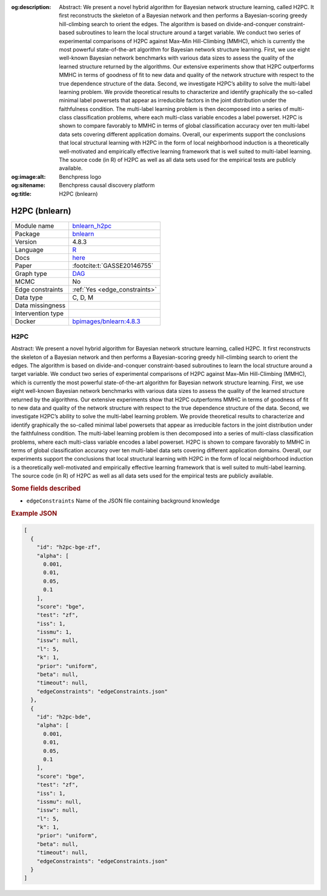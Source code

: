 


:og:description: Abstract: We present a novel hybrid algorithm for Bayesian network structure learning, called H2PC. It first reconstructs the skeleton of a Bayesian network and then performs a Bayesian-scoring greedy hill-climbing search to orient the edges. The algorithm is based on divide-and-conquer constraint-based subroutines to learn the local structure around a target variable. We conduct two series of experimental comparisons of H2PC against Max–Min Hill-Climbing (MMHC), which is currently the most powerful state-of-the-art algorithm for Bayesian network structure learning. First, we use eight well-known Bayesian network benchmarks with various data sizes to assess the quality of the learned structure returned by the algorithms. Our extensive experiments show that H2PC outperforms MMHC in terms of goodness of fit to new data and quality of the network structure with respect to the true dependence structure of the data. Second, we investigate H2PC’s ability to solve the multi-label learning problem. We provide theoretical results to characterize and identify graphically the so-called minimal label powersets that appear as irreducible factors in the joint distribution under the faithfulness condition. The multi-label learning problem is then decomposed into a series of multi-class classification problems, where each multi-class variable encodes a label powerset. H2PC is shown to compare favorably to MMHC in terms of global classification accuracy over ten multi-label data sets covering different application domains. Overall, our experiments support the conclusions that local structural learning with H2PC in the form of local neighborhood induction is a theoretically well-motivated and empirically effective learning framework that is well suited to multi-label learning. The source code (in R) of H2PC as well as all data sets used for the empirical tests are publicly available.
:og:image:alt: Benchpress logo
:og:sitename: Benchpress causal discovery platform
:og:title: H2PC (bnlearn)
 
.. meta::
    :title: H2PC (bnlearn)
    :description: Abstract: We present a novel hybrid algorithm for Bayesian network structure learning, called H2PC. It first reconstructs the skeleton of a Bayesian network and then performs a Bayesian-scoring greedy hill-climbing search to orient the edges. The algorithm is based on divide-and-conquer constraint-based subroutines to learn the local structure around a target variable. We conduct two series of experimental comparisons of H2PC against Max–Min Hill-Climbing (MMHC), which is currently the most powerful state-of-the-art algorithm for Bayesian network structure learning. First, we use eight well-known Bayesian network benchmarks with various data sizes to assess the quality of the learned structure returned by the algorithms. Our extensive experiments show that H2PC outperforms MMHC in terms of goodness of fit to new data and quality of the network structure with respect to the true dependence structure of the data. Second, we investigate H2PC’s ability to solve the multi-label learning problem. We provide theoretical results to characterize and identify graphically the so-called minimal label powersets that appear as irreducible factors in the joint distribution under the faithfulness condition. The multi-label learning problem is then decomposed into a series of multi-class classification problems, where each multi-class variable encodes a label powerset. H2PC is shown to compare favorably to MMHC in terms of global classification accuracy over ten multi-label data sets covering different application domains. Overall, our experiments support the conclusions that local structural learning with H2PC in the form of local neighborhood induction is a theoretically well-motivated and empirically effective learning framework that is well suited to multi-label learning. The source code (in R) of H2PC as well as all data sets used for the empirical tests are publicly available.


.. _bnlearn_h2pc: 

H2PC (bnlearn) 
***************



.. list-table:: 

   * - Module name
     - `bnlearn_h2pc <https://github.com/felixleopoldo/benchpress/tree/master/workflow/rules/structure_learning_algorithms/bnlearn_h2pc>`__
   * - Package
     - `bnlearn <https://www.bnlearn.com/>`__
   * - Version
     - 4.8.3
   * - Language
     - `R <https://www.r-project.org/>`__
   * - Docs
     - `here <https://www.bnlearn.com/documentation/man/constraint.html>`__
   * - Paper
     - :footcite:t:`GASSE20146755`
   * - Graph type
     - `DAG <https://en.wikipedia.org/wiki/Directed_acyclic_graph>`__
   * - MCMC
     - No
   * - Edge constraints
     - :ref:`Yes <edge_constraints>`
   * - Data type
     - C, D, M
   * - Data missingness
     - 
   * - Intervention type
     - 
   * - Docker 
     - `bpimages/bnlearn:4.8.3 <https://hub.docker.com/r/bpimages/bnlearn/tags>`__




H2PC 
--------


Abstract: We present a novel hybrid algorithm for Bayesian network structure learning, called H2PC. It first reconstructs the skeleton of a Bayesian network and then performs a Bayesian-scoring greedy hill-climbing search to orient the edges. The algorithm is based on divide-and-conquer constraint-based subroutines to learn the local structure around a target variable. We conduct two series of experimental comparisons of H2PC against Max–Min Hill-Climbing (MMHC), which is currently the most powerful state-of-the-art algorithm for Bayesian network structure learning. First, we use eight well-known Bayesian network benchmarks with various data sizes to assess the quality of the learned structure returned by the algorithms. Our extensive experiments show that H2PC outperforms MMHC in terms of goodness of fit to new data and quality of the network structure with respect to the true dependence structure of the data. Second, we investigate H2PC’s ability to solve the multi-label learning problem. We provide theoretical results to characterize and identify graphically the so-called minimal label powersets that appear as irreducible factors in the joint distribution under the faithfulness condition. The multi-label learning problem is then decomposed into a series of multi-class classification problems, where each multi-class variable encodes a label powerset. H2PC is shown to compare favorably to MMHC in terms of global classification accuracy over ten multi-label data sets covering different application domains. Overall, our experiments support the conclusions that local structural learning with H2PC in the form of local neighborhood induction is a theoretically well-motivated and empirically effective learning framework that is well suited to multi-label learning. The source code (in R) of H2PC as well as all data sets used for the empirical tests are publicly available.

.. rubric:: Some fields described 
* ``edgeConstraints`` Name of the JSON file containing background knowledge 


.. rubric:: Example JSON


.. code-block:: json


    [
      {
        "id": "h2pc-bge-zf",
        "alpha": [
          0.001,
          0.01,
          0.05,
          0.1
        ],
        "score": "bge",
        "test": "zf",
        "iss": 1,
        "issmu": 1,
        "issw": null,
        "l": 5,
        "k": 1,
        "prior": "uniform",
        "beta": null,
        "timeout": null,
        "edgeConstraints": "edgeConstraints.json"
      },
      {
        "id": "h2pc-bde",
        "alpha": [
          0.001,
          0.01,
          0.05,
          0.1
        ],
        "score": "bge",
        "test": "zf",
        "iss": 1,
        "issmu": null,
        "issw": null,
        "l": 5,
        "k": 1,
        "prior": "uniform",
        "beta": null,
        "timeout": null,
        "edgeConstraints": "edgeConstraints.json"
      }
    ]

.. footbibliography::

